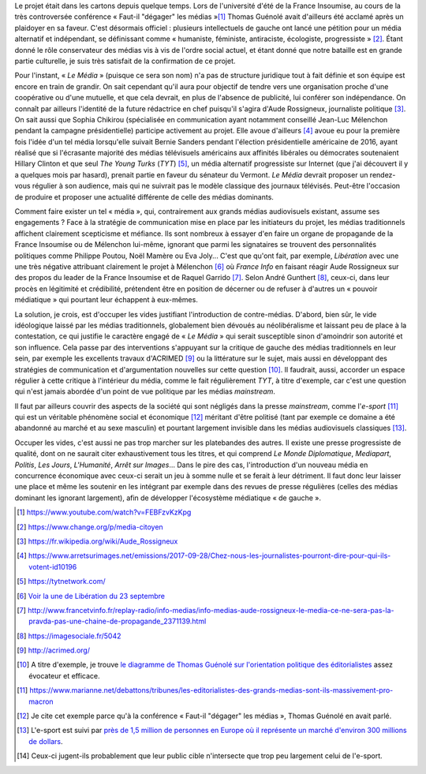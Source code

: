 .. title: Enfin, un média audiovisuel alternatif
.. slug: enfin-un-media-audiovisuel-alternatif
.. date: 2017-10-02 17:00:00 UTC+02:00
.. tags: 
.. category: politique
.. link: 
.. description: 
.. type: text
.. previewimage: /images/lemedia/lemedia.jpg

Le projet était dans les cartons depuis quelque temps. Lors de l'université d'été de la France Insoumise, au cours de la très controversée conférence « Faut-il "dégager" les médias »[#]_ Thomas Guénolé avait d'ailleurs été acclamé après un plaidoyer en sa faveur. C'est désormais officiel : plusieurs intellectuels de gauche ont lancé une pétition pour un média alternatif et indépendant, se définissant comme « humaniste, féministe, antiraciste, écologiste, progressiste » [#]_. Étant donné le rôle conservateur des médias vis à vis de l'ordre social actuel, et étant donné que notre bataille est en grande partie culturelle, je suis très satisfait de la confirmation de ce projet.

.. TEASER_END

Pour l'instant, « *Le Média* » (puisque ce sera son nom) n'a pas de structure juridique tout à fait définie et son équipe est encore en train de grandir. On sait cependant qu'il aura pour objectif de tendre vers une organisation proche d'une coopérative ou d'une mutuelle, et que cela devrait, en plus de l'absence de publicité, lui conférer son indépendance. On connaît par ailleurs l'identité de la future rédactrice en chef puisqu'il s'agira d'Aude Rossigneux, journaliste politique [#]_. On sait aussi que Sophia Chikirou (spécialisée en communication ayant notamment conseillé Jean-Luc Mélenchon pendant la campagne présidentielle) participe activement au projet. Elle avoue d'ailleurs [#]_ avoue eu pour la première fois l'idée d'un tel média lorsqu'elle suivait Bernie Sanders pendant l'élection présidentielle américaine de 2016, ayant réalisé que si l'écrasante majorité des médias télévisuels américains aux affinités libérales ou démocrates soutenaient Hillary Clinton et que seul *The Young Turks* (*TYT*) [#]_, un média alternatif progressiste sur Internet (que j'ai découvert il y a quelques mois par hasard), prenait partie en faveur du sénateur du Vermont. *Le Média* devrait proposer un rendez-vous régulier à son audience, mais qui ne suivrait pas le modèle classique des journaux télévisés. Peut-être l'occasion de produire et proposer une actualité différente de celle des médias dominants.

Comment faire exister un tel « média », qui, contrairement aux grands médias audiovisuels existant, assume ses engagements ? Face à la stratégie de communication mise en place par les initiateurs du projet, les médias traditionnels affichent clairement scepticisme et méfiance. Ils sont nombreux à essayer d'en faire un organe de propagande de la France Insoumise ou de Mélenchon lui-même, ignorant que parmi les signataires se trouvent des personnalités politiques comme Philippe Poutou, Noël Mamère ou Eva Joly... C'est que qu'ont fait, par exemple, *Libération* avec une une très négative attribuant clairement le projet à Mélenchon [#]_ où *France Info* en faisant réagir Aude Rossigneux sur des propos du leader de la France Insoumise et de Raquel Garrido [#]_. Selon André Gunthert [#]_, ceux-ci, dans leur procès en légitimité et crédibilité, prétendent être en position de décerner ou de refuser à d'autres un « pouvoir médiatique » qui pourtant leur échappent à eux-mêmes.

La solution, je crois, est d'occuper les vides justifiant l'introduction de contre-médias. D'abord, bien sûr, le vide idéologique laissé par les médias traditionnels, globalement bien dévoués au néolibéralisme et laissant peu de place à la contestation, ce qui justifie le caractère engagé de « *Le Média* » qui serait susceptible sinon d'amoindrir son autorité et son influence. Cela passe par des interventions s'appuyant sur la critique de gauche des médias traditionnels en leur sein, par exemple les excellents travaux d'ACRIMED [#]_ ou la littérature sur le sujet, mais aussi en développant des stratégies de communication et d'argumentation nouvelles sur cette question [#]_. Il faudrait, aussi, accorder un espace régulier à cette critique à l'intérieur du média, comme le fait régulièrement *TYT*, à titre d'exemple, car c'est une question qui n'est jamais abordée d'un point de vue politique par les médias *mainstream*.

Il faut par ailleurs couvrir des aspects de la société qui sont négligés dans la presse *mainstream*, comme l'*e-sport* [#]_ qui est un véritable phénomène social et économique [#]_ méritant d'être politisé (tant par exemple ce domaine a été abandonné au marché et au sexe masculin) et pourtant largement invisible dans les médias audiovisuels classiques [#]_.

Occuper les vides, c'est aussi ne pas trop marcher sur les platebandes des autres. Il existe une presse progressiste de qualité, dont on ne saurait citer exhaustivement tous les titres, et qui comprend *Le Monde Diplomatique*, *Mediapart*, *Politis*, *Les Jours*, *L'Humanité*, *Arrêt sur Images*... Dans le pire des cas, l'introduction d'un nouveau média en concurrence économique avec ceux-ci serait un jeu à somme nulle et se ferait à leur détriment. Il faut donc leur laisser une place et même les soutenir en les intégrant par exemple dans des revues de presse régulières (celles des médias dominant les ignorant largement), afin de développer l'écosystème médiatique « de gauche ».

.. [#] https://www.youtube.com/watch?v=FEBFzvKzKpg
.. [#] https://www.change.org/p/media-citoyen
.. [#] https://fr.wikipedia.org/wiki/Aude_Rossigneux
.. [#] https://www.arretsurimages.net/emissions/2017-09-28/Chez-nous-les-journalistes-pourront-dire-pour-qui-ils-votent-id10196
.. [#] https://tytnetwork.com/
.. [#] `Voir la une de Libération du 23 septembre </images/23septembre/une.jpg>`__
.. [#] http://www.francetvinfo.fr/replay-radio/info-medias/info-medias-aude-rossigneux-le-media-ce-ne-sera-pas-la-pravda-pas-une-chaine-de-propagande_2371139.html
.. [#] https://imagesociale.fr/5042
.. [#] http://acrimed.org/
.. [#] A titre d'exemple, je trouve `le diagramme de Thomas Guénolé sur l'orientation politique des éditorialistes <https://www.marianne.net/debattons/tribunes/les-editorialistes-des-grands-medias-sont-ils-massivement-pro-macron>`__ assez évocateur et efficace.
.. [#] https://www.marianne.net/debattons/tribunes/les-editorialistes-des-grands-medias-sont-ils-massivement-pro-macron
.. [#] Je cite cet exemple parce qu'à la conférence « Faut-il "dégager" les médias », Thomas Guénolé en avait parlé.
.. [#] L'e-sport est suivi par `près de 1,5 million de personnes en Europe où il représente un marché d'environ 300 millions de dollars <https://www.dexerto.fr/news/chiffres-de-lesport>`__. 
.. [#] Ceux-ci jugent-ils probablement que leur public cible n'intersecte que trop peu largement celui de l'e-sport.
